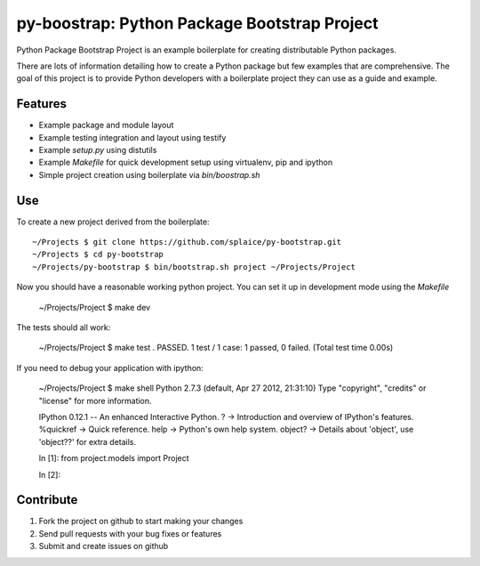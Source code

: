 py-boostrap: Python Package Bootstrap Project
=========================

Python Package Bootstrap Project is an example boilerplate for creating
distributable Python packages.

There are lots of information detailing how to create a Python package
but few examples that are comprehensive. The goal of this project is to
provide Python developers with a boilerplate project they can use as a
guide and example.


Features
--------

- Example package and module layout
- Example testing integration and layout using testify
- Example `setup.py` using distutils
- Example `Makefile` for quick development setup using virtualenv, pip and ipython
- Simple project creation using boilerplate via `bin/boostrap.sh`


Use
---

To create a new project derived from the boilerplate: ::

    ~/Projects $ git clone https://github.com/splaice/py-bootstrap.git
    ~/Projects $ cd py-bootstrap
    ~/Projects/py-bootstrap $ bin/bootstrap.sh project ~/Projects/Project

Now you should have a reasonable working python project. You can set it up in development mode using the `Makefile`

    ~/Projects/Project $ make dev

The tests should all work:

    ~/Projects/Project $ make test
    .
    PASSED.  1 test / 1 case: 1 passed, 0 failed.  (Total test time 0.00s)

If you need to debug your application with ipython:

    ~/Projects/Project $ make shell
    Python 2.7.3 (default, Apr 27 2012, 21:31:10) 
    Type "copyright", "credits" or "license" for more information.

    IPython 0.12.1 -- An enhanced Interactive Python.
    ?         -> Introduction and overview of IPython's features.
    %quickref -> Quick reference.
    help      -> Python's own help system.
    object?   -> Details about 'object', use 'object??' for extra details.

    In [1]: from project.models import Project

    In [2]:

Contribute
----------

#. Fork the project on github to start making your changes
#. Send pull requests with your bug fixes or features
#. Submit and create issues on github

